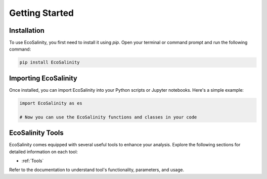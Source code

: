 Getting Started
===============

Installation
------------

To use EcoSalinity, you first need to install it using `pip`. Open your terminal or command prompt and run the following command:

.. code-block:: bash

   pip install EcoSalinity

Importing EcoSalinity
---------------------

Once installed, you can import EcoSalinity into your Python scripts or Jupyter notebooks. Here's a simple example:

.. code-block:: python

   import EcoSalinity as es

   # Now you can use the EcoSalinity functions and classes in your code

EcoSalinity Tools
-----------------

EcoSalinity comes equipped with several useful tools to enhance your analysis. Explore the following sections for detailed information on each tool:

- :ref:`Tools`


Refer to the documentation to understand tool's functionality, parameters, and usage.

